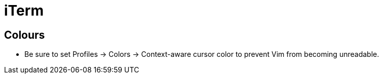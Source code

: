 = iTerm

== Colours

* Be sure to set Profiles → Colors → Context-aware cursor color to prevent Vim from becoming unreadable.
